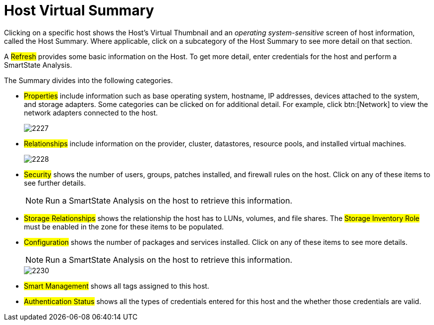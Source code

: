= Host Virtual Summary

Clicking on a specific host shows the Host's Virtual Thumbnail and an _operating system-sensitive_ screen of host information, called the Host Summary.
Where applicable, click on a subcategory of the Host Summary to see more detail on that section.

A #Refresh# provides some basic information on the Host.
To get more detail, enter credentials for the host and perform a SmartState Analysis.

The Summary divides into the following categories.

* #Properties# include information such as base operating system, hostname, IP addresses, devices attached to the system, and storage adapters.
  Some categories can be clicked on for additional detail.
  For example, click btn:[Network] to view the network adapters connected to the host.
+

image::images/2227.png[]

* #Relationships# include information on the provider, cluster, datastores, resource pools, and installed virtual machines.
+

image::images/2228.png[]

* #Security# shows the number of users, groups, patches installed, and firewall rules on the host.
  Click on any of these items to see further details.
+
NOTE: Run a SmartState Analysis on the host to retrieve this information.

* #Storage Relationships# shows the relationship the host has to LUNs, volumes, and file shares.
  The #Storage Inventory Role# must be enabled in the zone for these items to be populated.
* #Configuration# shows the number of packages and services installed.
  Click on any of these items to see more details.
+
NOTE: Run a SmartState Analysis on the host to retrieve this information.
+

image::images/2230.png[]

* #Smart Management# shows all tags assigned to this host.
* #Authentication Status# shows all the types of credentials entered for this host and the whether those credentials are valid.
